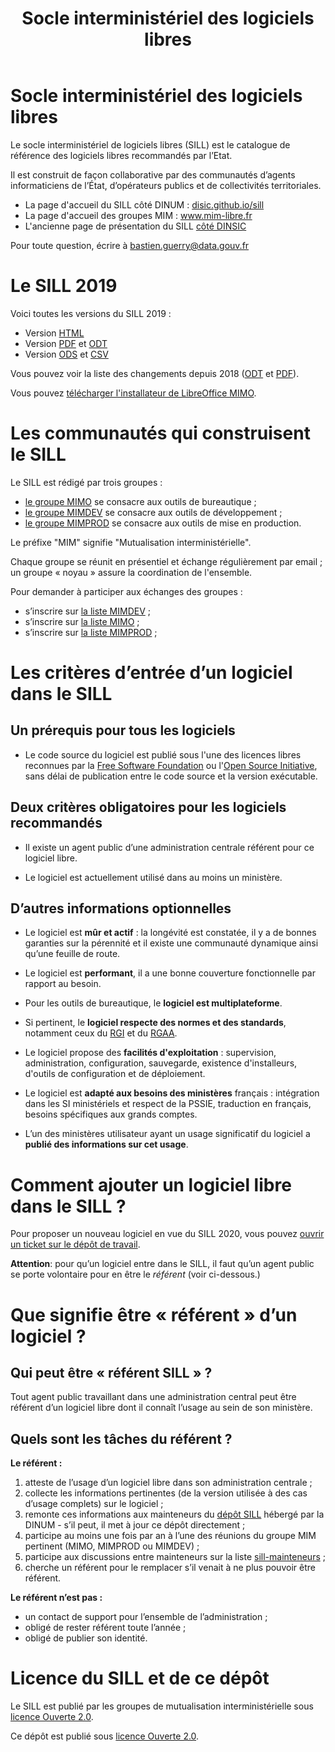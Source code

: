 #+title: Socle interministériel des logiciels libres
#+options: toc:1

* Socle interministériel des logiciels libres

Le socle interministériel de logiciels libres (SILL) est le catalogue
de référence des logiciels libres recommandés par l’Etat.

Il est construit de façon collaborative par des communautés d’agents
informaticiens de l’État, d’opérateurs publics et de collectivités
territoriales.

- La page d'accueil du SILL côté DINUM : [[https://disic.github.io/sill/index.html][disic.github.io/sill]]
- La page d'accueil des groupes MIM : [[https://www.mim-libre.fr/][www.mim-libre.fr]]
- L'ancienne page de présentation du SILL [[https://references.modernisation.gouv.fr/socle-logiciels-libres][côté DINSIC]]

Pour toute question, écrire à [[mailto:bastien.guerry@data.gouv.fr][bastien.guerry@data.gouv.fr]]

* Le SILL 2019

Voici toutes les versions du SILL 2019 :

- Version [[file:2019/][HTML]]
- Version [[file:2019/sill-2019.pdf][PDF]] et [[file:2019/sill-2019.odt][ODT]]
- Version [[file:2019/sill-2019.ods][ODS]] et [[file:2019/sill-2019.csv][CSV]]

Vous pouvez voir la liste des changements depuis 2018 ([[file:2019/sill-diff-2018-2019.odt][ODT]] et [[file:2019/sill-diff-2018-2019.pdf][PDF]]).

Vous pouvez [[ftp://eoleng.ac-dijon.fr/SILL2019/][télécharger l'installateur de LibreOffice MIMO]].

* Les communautés qui construisent le SILL

Le SILL est rédigé par trois groupes :

- [[https://www.mim-libre.fr/mimo/][le groupe MIMO]] se consacre aux outils de bureautique ;
- [[https://www.mim-libre.fr/mimdev-outils-de-developpements/][le groupe MIMDEV]] se consacre aux outils de développement ;
- [[https://www.mim-libre.fr/mimprod-outils-de-production/][le groupe MIMPROD]] se consacre aux outils de mise en production.

Le préfixe "MIM" signifie "Mutualisation interministérielle".

Chaque groupe se réunit en présentiel et échange régulièrement par
email ; un groupe « noyau » assure la coordination de l'ensemble.

Pour demander à participer aux échanges des groupes :

- s’inscrire sur [[https://listes.etalab.gouv.fr/listinfo/mimdev][la liste MIMDEV]] ;
- s’inscrire sur [[https://listes.etalab.gouv.fr/listinfo/mimo][la liste MIMO]] ;
- s’inscrire sur [[https://listes.etalab.gouv.fr/listinfo/mimprod][la liste MIMPROD]] ;

* Les critères d’entrée d’un logiciel dans le SILL

** Un prérequis pour tous les logiciels

- Le code source du logiciel est publié sous l'une des licences libres
  reconnues par la [[https://www.gnu.org/licenses/license-list.fr.html][Free Software Foundation]] ou l'[[https://opensource.org/licenses][Open Source
  Initiative]], sans délai de publication entre le code source et la
  version exécutable.

** Deux critères obligatoires pour les logiciels recommandés

- Il existe un agent public d’une administration centrale référent
  pour ce logiciel libre.

- Le logiciel est actuellement utilisé dans au moins un ministère.

** D’autres informations optionnelles

- Le logiciel est *mûr et actif* : la longévité est constatée, il y a de
  bonnes garanties sur la pérennité et il existe une communauté
  dynamique ainsi qu’une feuille de route.

- Le logiciel est *performant*, il a une bonne couverture fonctionnelle
  par rapport au besoin.

- Pour les outils de bureautique, le *logiciel est multiplateforme*.

- Si pertinent, le *logiciel respecte des normes et des standards*,
  notamment ceux du [[http://references.modernisation.gouv.fr/interoperabilite][RGI]] et du [[https://www.numerique.gouv.fr/publications/rgaa-accessibilite/][RGAA]].

- Le logiciel propose des *facilités d'exploitation* : supervision,
  administration, configuration, sauvegarde, existence d'installeurs,
  d'outils de configuration et de déploiement.

- Le logiciel est *adapté aux besoins des ministères* français :
  intégration dans les SI ministériels et respect de la PSSIE,
  traduction en français, besoins spécifiques aux grands comptes.

- L’un des ministères utilisateur ayant un usage significatif du
  logiciel a *publié des informations sur cet usage*.

* Comment ajouter un logiciel libre dans le SILL ?

Pour proposer un nouveau logiciel en vue du SILL 2020, vous pouvez
[[https://github.com/DISIC/sill/issues/new][ouvrir un ticket sur le dépôt de travail]].

*Attention*: pour qu’un logiciel entre dans le SILL, il faut qu’un agent
public se porte volontaire pour en être le /référent/ (voir ci-dessous.)

* Que signifie être « référent » d’un logiciel ?

** Qui peut être « référent SILL » ?

Tout agent public travaillant dans une administration central peut
être référent d’un logiciel libre dont il connaît l’usage au sein de
son ministère.

** Quels sont les tâches du référent ?

*Le référent :*

1. atteste de l’usage d’un logiciel libre dans son administration centrale ;
2. collecte les informations pertinentes (de la version utilisée à des cas d’usage complets) sur le logiciel ;
3. remonte ces informations aux mainteneurs du [[https://github.com/disic/sill][dépôt SILL]] hébergé par la DINUM - s’il peut, il met à jour ce dépôt directement ;
4. participe au moins une fois par an à l’une des réunions du groupe MIM pertinent (MIMO, MIMPROD ou MIMDEV) ;
5. participe aux discussions entre mainteneurs sur la liste [[https://listes.etalab.gouv.fr/listinfo/sill-mainteneurs][sill-mainteneurs]] ;
6. cherche un référent pour le remplacer s’il venait à ne plus pouvoir être référent.

*Le référent n’est pas :*

- un contact de support pour l’ensemble de l’administration ;
- obligé de rester référent toute l’année ;
- obligé de publier son identité.

* Licence du SILL et de ce dépôt

Le SILL est publié par les groupes de mutualisation interministérielle
sous [[https://github.com/etalab/Licence-Ouverte/blob/master/LO.md][licence Ouverte 2.0]].

Ce dépôt est publié sous [[https://github.com/etalab/Licence-Ouverte/blob/master/LO.md][licence Ouverte 2.0]].
